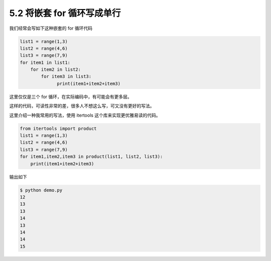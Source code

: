 5.2 将嵌套 for 循环写成单行
===========================

|image0|

我们经常会写如下这种嵌套的 for 循环代码

.. code:: python

   list1 = range(1,3)
   list2 = range(4,6)
   list3 = range(7,9)
   for item1 in list1:
       for item2 in list2:
           for item3 in list3:
                 print(item1+item2+item3)

这里仅仅是三个 for 循环，在实际编码中，有可能会有更多层。

这样的代码，可读性非常的差，很多人不想这么写，可又没有更好的写法。

这里介绍一种我常用的写法，使用 itertools 这个库来实现更优雅易读的代码。

.. code:: python

   from itertools import product
   list1 = range(1,3)
   list2 = range(4,6)
   list3 = range(7,9)
   for item1,item2,item3 in product(list1, list2, list3):
       print(item1+item2+item3)

输出如下

.. code:: shell

   $ python demo.py
   12
   13
   13
   14
   13
   14
   14
   15

|image1|

.. |image0| image:: http://image.iswbm.com/20200804124133.png
.. |image1| image:: http://image.iswbm.com/20200607174235.png


